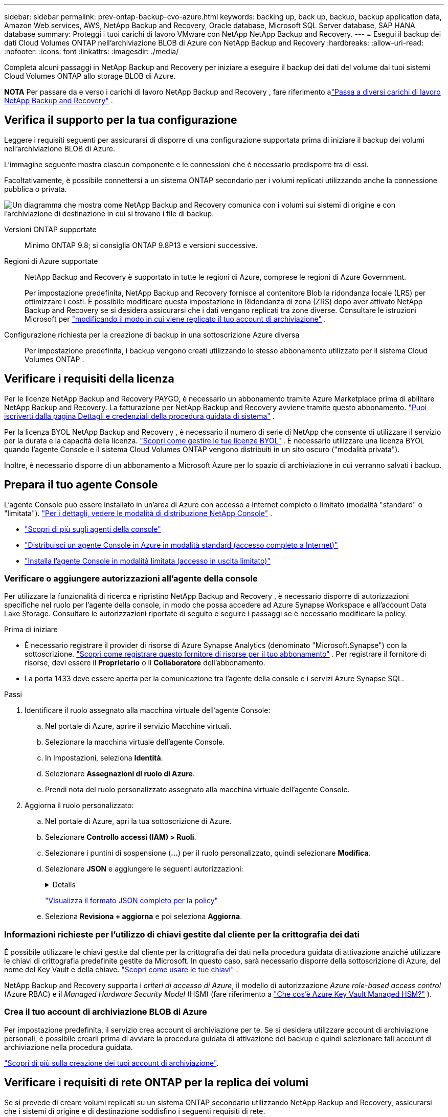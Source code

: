 ---
sidebar: sidebar 
permalink: prev-ontap-backup-cvo-azure.html 
keywords: backing up, back up, backup, backup application data, Amazon Web services, AWS, NetApp Backup and Recovery, Oracle database, Microsoft SQL Server database, SAP HANA database 
summary: Proteggi i tuoi carichi di lavoro VMware con NetApp NetApp Backup and Recovery. 
---
= Esegui il backup dei dati Cloud Volumes ONTAP nell'archiviazione BLOB di Azure con NetApp Backup and Recovery
:hardbreaks:
:allow-uri-read: 
:nofooter: 
:icons: font
:linkattrs: 
:imagesdir: ./media/


[role="lead"]
Completa alcuni passaggi in NetApp Backup and Recovery per iniziare a eseguire il backup dei dati del volume dai tuoi sistemi Cloud Volumes ONTAP allo storage BLOB di Azure.

[]
====
*NOTA* Per passare da e verso i carichi di lavoro NetApp Backup and Recovery , fare riferimento alink:br-start-switch-ui.html["Passa a diversi carichi di lavoro NetApp Backup and Recovery"] .

====


== Verifica il supporto per la tua configurazione

Leggere i requisiti seguenti per assicurarsi di disporre di una configurazione supportata prima di iniziare il backup dei volumi nell'archiviazione BLOB di Azure.

L'immagine seguente mostra ciascun componente e le connessioni che è necessario predisporre tra di essi.

Facoltativamente, è possibile connettersi a un sistema ONTAP secondario per i volumi replicati utilizzando anche la connessione pubblica o privata.

image:diagram_cloud_backup_cvo_azure.png["Un diagramma che mostra come NetApp Backup and Recovery comunica con i volumi sui sistemi di origine e con l'archiviazione di destinazione in cui si trovano i file di backup."]

Versioni ONTAP supportate:: Minimo ONTAP 9.8; si consiglia ONTAP 9.8P13 e versioni successive.
Regioni di Azure supportate:: NetApp Backup and Recovery è supportato in tutte le regioni di Azure, comprese le regioni di Azure Government.
+
--
Per impostazione predefinita, NetApp Backup and Recovery fornisce al contenitore Blob la ridondanza locale (LRS) per ottimizzare i costi.  È possibile modificare questa impostazione in Ridondanza di zona (ZRS) dopo aver attivato NetApp Backup and Recovery se si desidera assicurarsi che i dati vengano replicati tra zone diverse.  Consultare le istruzioni Microsoft per https://learn.microsoft.com/en-us/azure/storage/common/redundancy-migration?tabs=portal["modificando il modo in cui viene replicato il tuo account di archiviazione"^] .

--
Configurazione richiesta per la creazione di backup in una sottoscrizione Azure diversa:: Per impostazione predefinita, i backup vengono creati utilizzando lo stesso abbonamento utilizzato per il sistema Cloud Volumes ONTAP .




== Verificare i requisiti della licenza

Per le licenze NetApp Backup and Recovery PAYGO, è necessario un abbonamento tramite Azure Marketplace prima di abilitare NetApp Backup and Recovery.  La fatturazione per NetApp Backup and Recovery avviene tramite questo abbonamento. https://docs.netapp.com/us-en/storage-management-cloud-volumes-ontap/task-deploying-otc-azure.html["Puoi iscriverti dalla pagina Dettagli e credenziali della procedura guidata di sistema"^] .

Per la licenza BYOL NetApp Backup and Recovery , è necessario il numero di serie di NetApp che consente di utilizzare il servizio per la durata e la capacità della licenza. link:br-start-licensing.html["Scopri come gestire le tue licenze BYOL"] .  È necessario utilizzare una licenza BYOL quando l'agente Console e il sistema Cloud Volumes ONTAP vengono distribuiti in un sito oscuro ("modalità privata").

Inoltre, è necessario disporre di un abbonamento a Microsoft Azure per lo spazio di archiviazione in cui verranno salvati i backup.



== Prepara il tuo agente Console

L'agente Console può essere installato in un'area di Azure con accesso a Internet completo o limitato (modalità "standard" o "limitata"). https://docs.netapp.com/us-en/console-setup-admin/concept-modes.html["Per i dettagli, vedere le modalità di distribuzione NetApp Console"^] .

* https://docs.netapp.com/us-en/console-setup-admin/concept-connectors.html["Scopri di più sugli agenti della console"^]
* https://docs.netapp.com/us-en/console-setup-admin/task-quick-start-connector-azure.html["Distribuisci un agente Console in Azure in modalità standard (accesso completo a Internet)"^]
* https://docs.netapp.com/us-en/console-setup-admin/task-quick-start-restricted-mode.html["Installa l'agente Console in modalità limitata (accesso in uscita limitato)"^]




=== Verificare o aggiungere autorizzazioni all'agente della console

Per utilizzare la funzionalità di ricerca e ripristino NetApp Backup and Recovery , è necessario disporre di autorizzazioni specifiche nel ruolo per l'agente della console, in modo che possa accedere ad Azure Synapse Workspace e all'account Data Lake Storage.  Consultare le autorizzazioni riportate di seguito e seguire i passaggi se è necessario modificare la policy.

.Prima di iniziare
* È necessario registrare il provider di risorse di Azure Synapse Analytics (denominato "Microsoft.Synapse") con la sottoscrizione. https://docs.microsoft.com/en-us/azure/azure-resource-manager/management/resource-providers-and-types#register-resource-provider["Scopri come registrare questo fornitore di risorse per il tuo abbonamento"^] .  Per registrare il fornitore di risorse, devi essere il *Proprietario* o il *Collaboratore* dell'abbonamento.
* La porta 1433 deve essere aperta per la comunicazione tra l'agente della console e i servizi Azure Synapse SQL.


.Passi
. Identificare il ruolo assegnato alla macchina virtuale dell'agente Console:
+
.. Nel portale di Azure, aprire il servizio Macchine virtuali.
.. Selezionare la macchina virtuale dell'agente Console.
.. In Impostazioni, seleziona *Identità*.
.. Selezionare *Assegnazioni di ruolo di Azure*.
.. Prendi nota del ruolo personalizzato assegnato alla macchina virtuale dell'agente Console.


. Aggiorna il ruolo personalizzato:
+
.. Nel portale di Azure, apri la tua sottoscrizione di Azure.
.. Selezionare *Controllo accessi (IAM) > Ruoli*.
.. Selezionare i puntini di sospensione (*...*) per il ruolo personalizzato, quindi selezionare *Modifica*.
.. Selezionare *JSON* e aggiungere le seguenti autorizzazioni:
+
[%collapsible]
====
[source, json]
----
"Microsoft.Storage/storageAccounts/listkeys/action",
"Microsoft.Storage/storageAccounts/read",
"Microsoft.Storage/storageAccounts/write",
"Microsoft.Storage/storageAccounts/blobServices/containers/read",
"Microsoft.Storage/storageAccounts/listAccountSas/action",
"Microsoft.KeyVault/vaults/read",
"Microsoft.KeyVault/vaults/accessPolicies/write",
"Microsoft.Network/networkInterfaces/read",
"Microsoft.Resources/subscriptions/locations/read",
"Microsoft.Network/virtualNetworks/read",
"Microsoft.Network/virtualNetworks/subnets/read",
"Microsoft.Resources/subscriptions/resourceGroups/read",
"Microsoft.Resources/subscriptions/resourcegroups/resources/read",
"Microsoft.Resources/subscriptions/resourceGroups/write",
"Microsoft.Authorization/locks/*",
"Microsoft.Network/privateEndpoints/write",
"Microsoft.Network/privateEndpoints/read",
"Microsoft.Network/privateDnsZones/virtualNetworkLinks/write",
"Microsoft.Network/virtualNetworks/join/action",
"Microsoft.Network/privateDnsZones/A/write",
"Microsoft.Network/privateDnsZones/read",
"Microsoft.Network/privateDnsZones/virtualNetworkLinks/read",
"Microsoft.Network/networkInterfaces/delete",
"Microsoft.Network/networkSecurityGroups/delete",
"Microsoft.Resources/deployments/delete",
"Microsoft.ManagedIdentity/userAssignedIdentities/assign/action",
"Microsoft.Synapse/workspaces/write",
"Microsoft.Synapse/workspaces/read",
"Microsoft.Synapse/workspaces/delete",
"Microsoft.Synapse/register/action",
"Microsoft.Synapse/checkNameAvailability/action",
"Microsoft.Synapse/workspaces/operationStatuses/read",
"Microsoft.Synapse/workspaces/firewallRules/read",
"Microsoft.Synapse/workspaces/replaceAllIpFirewallRules/action",
"Microsoft.Synapse/workspaces/operationResults/read",
"Microsoft.Synapse/workspaces/privateEndpointConnectionsApproval/action"
----
====
+
https://docs.netapp.com/us-en/console-setup-admin/reference-permissions-azure.html["Visualizza il formato JSON completo per la policy"^]

.. Seleziona *Revisiona + aggiorna* e poi seleziona *Aggiorna*.






=== Informazioni richieste per l'utilizzo di chiavi gestite dal cliente per la crittografia dei dati

È possibile utilizzare le chiavi gestite dal cliente per la crittografia dei dati nella procedura guidata di attivazione anziché utilizzare le chiavi di crittografia predefinite gestite da Microsoft.  In questo caso, sarà necessario disporre della sottoscrizione di Azure, del nome del Key Vault e della chiave. https://docs.microsoft.com/en-us/azure/storage/common/customer-managed-keys-overview["Scopri come usare le tue chiavi"^] .

NetApp Backup and Recovery supporta i _criteri di accesso di Azure_, il modello di autorizzazione _Azure role-based access control_ (Azure RBAC) e il _Managed Hardware Security Model_ (HSM) (fare riferimento a https://learn.microsoft.com/en-us/azure/key-vault/managed-hsm/overview["Che cos'è Azure Key Vault Managed HSM?"] ).



=== Crea il tuo account di archiviazione BLOB di Azure

Per impostazione predefinita, il servizio crea account di archiviazione per te.  Se si desidera utilizzare account di archiviazione personali, è possibile crearli prima di avviare la procedura guidata di attivazione del backup e quindi selezionare tali account di archiviazione nella procedura guidata.

link:prev-ontap-protect-journey.html["Scopri di più sulla creazione dei tuoi account di archiviazione"].



== Verificare i requisiti di rete ONTAP per la replica dei volumi

Se si prevede di creare volumi replicati su un sistema ONTAP secondario utilizzando NetApp Backup and Recovery, assicurarsi che i sistemi di origine e di destinazione soddisfino i seguenti requisiti di rete.



==== Requisiti di rete ONTAP in sede

* Se il cluster è in locale, dovresti avere una connessione dalla tua rete aziendale alla tua rete virtuale nel provider cloud. In genere si tratta di una connessione VPN.
* I cluster ONTAP devono soddisfare requisiti aggiuntivi relativi a subnet, porte, firewall e cluster.
+
Poiché è possibile replicare su Cloud Volumes ONTAP o su sistemi locali, esaminare i requisiti di peering per i sistemi ONTAP locali. https://docs.netapp.com/us-en/ontap-sm-classic/peering/reference_prerequisites_for_cluster_peering.html["Visualizza i prerequisiti per il peering dei cluster nella documentazione ONTAP"^] .





==== Requisiti di rete Cloud Volumes ONTAP

* Il gruppo di sicurezza dell'istanza deve includere le regole in entrata e in uscita richieste: in particolare, le regole per ICMP e le porte 11104 e 11105. Queste regole sono incluse nel gruppo di sicurezza predefinito.


* Per replicare i dati tra due sistemi Cloud Volumes ONTAP in subnet diverse, le subnet devono essere instradate insieme (questa è l'impostazione predefinita).




== Abilita NetApp Backup and Recovery su Cloud Volumes ONTAP

Abilitare NetApp Backup and Recovery è semplice.  I passaggi variano leggermente a seconda che si disponga di un sistema Cloud Volumes ONTAP esistente o di uno nuovo.

*Abilita NetApp Backup and Recovery su un nuovo sistema*

NetApp Backup and Recovery è abilitato per impostazione predefinita nella procedura guidata di sistema.  Assicuratevi di mantenere l'opzione abilitata.

Vedere https://docs.netapp.com/us-en/storage-management-cloud-volumes-ontap/task-deploying-otc-azure.html["Avvio di Cloud Volumes ONTAP in Azure"^] per requisiti e dettagli sulla creazione del sistema Cloud Volumes ONTAP .


NOTE: Se si desidera scegliere il nome del gruppo di risorse, *disabilitare* NetApp Backup and Recovery durante la distribuzione Cloud Volumes ONTAP.

.Passi
. Dalla pagina *Sistemi* della console, seleziona *Aggiungi sistema*, scegli il provider cloud e seleziona *Aggiungi nuovo*.  Selezionare *Crea Cloud Volumes ONTAP*.
. Seleziona *Microsoft Azure* come provider cloud, quindi scegli un singolo nodo o un sistema HA.
. Nella pagina Definisci credenziali di Azure, immetti il nome delle credenziali, l'ID client, il segreto client e l'ID directory, quindi seleziona *Continua*.
. Compila la pagina Dettagli e credenziali e assicurati che sia attivo un abbonamento ad Azure Marketplace, quindi seleziona *Continua*.
. Nella pagina Servizi, lascia il servizio abilitato e seleziona *Continua*.
. Completare le pagine della procedura guidata per distribuire il sistema.


.Risultato
NetApp Backup and Recovery è abilitato sul sistema.  Dopo aver creato volumi su questi sistemi Cloud Volumes ONTAP , avviare NetApp Backup and Recovery elink:prev-ontap-backup-manage.html["attiva il backup su ogni volume che vuoi proteggere"] .

*Abilita NetApp Backup and Recovery su un sistema esistente*

Abilita NetApp Backup and Recovery in qualsiasi momento direttamente dal sistema.

.Passi
. Dalla pagina *Sistemi* della console, seleziona il sistema e seleziona *Abilita* accanto a Backup e ripristino nel pannello di destra.
+
Se la destinazione di Azure Blob per i backup esiste come sistema nella pagina *Sistemi* della console, è possibile trascinare il cluster sul sistema Azure Blob per avviare la procedura guidata di configurazione.

. Completare le pagine della procedura guidata per distribuire NetApp Backup and Recovery.
. Quando si desidera avviare i backup, continuare con<<Attiva i backup sui tuoi volumi ONTAP>> .




== Attiva i backup sui tuoi volumi ONTAP

Attiva i backup in qualsiasi momento direttamente dal tuo sistema locale.

Una procedura guidata ti guiderà attraverso i seguenti passaggi principali:

* <<Seleziona i volumi di cui vuoi eseguire il backup>>
* <<Definire la strategia di backup>>
* <<Rivedi le tue selezioni>>


Puoi anche<<Mostra i comandi API>> nella fase di revisione, in modo da poter copiare il codice per automatizzare l'attivazione del backup per i sistemi futuri.



=== Avvia la procedura guidata

.Passi
. Accedere alla procedura guidata di attivazione del backup e del ripristino utilizzando uno dei seguenti metodi:
+
** Dalla pagina *Sistemi* della console, selezionare il sistema e selezionare *Abilita > Volumi di backup* accanto a Backup e ripristino nel pannello di destra.
+
Se la destinazione di Azure per i backup esiste come sistema nella pagina *Sistemi*, è possibile trascinare il cluster ONTAP nell'archivio oggetti BLOB di Azure.

** Selezionare *Volumi* nella barra Backup e ripristino.  Dalla scheda Volumi, seleziona *Azioni*image:icon-action.png["Icona Azioni"] icona e seleziona *Attiva backup* per un singolo volume (che non abbia già abilitato la replica o il backup su storage di oggetti).


+
La pagina Introduzione della procedura guidata mostra le opzioni di protezione, tra cui snapshot locali, replica e backup.  Se in questo passaggio è stata scelta la seconda opzione, verrà visualizzata la pagina Definisci strategia di backup con un volume selezionato.

. Proseguire con le seguenti opzioni:
+
** Se hai già un agente Console, sei a posto.  Basta selezionare *Avanti*.
** Se non si dispone già di un agente Console, viene visualizzata l'opzione *Aggiungi un agente Console*.  Fare riferimento a<<Prepara il tuo agente Console>> .






=== Seleziona i volumi di cui vuoi eseguire il backup

Seleziona i volumi che vuoi proteggere.  Un volume protetto è un volume che presenta una o più delle seguenti caratteristiche: criterio di snapshot, criterio di replica, criterio di backup su oggetto.

È possibile scegliere di proteggere i volumi FlexVol o FlexGroup ; tuttavia, non è possibile selezionare una combinazione di questi volumi quando si attiva il backup per un sistema.  Scopri comelink:prev-ontap-backup-manage.html["attiva il backup per volumi aggiuntivi nel sistema"] (FlexVol o FlexGroup) dopo aver configurato il backup per i volumi iniziali.

[NOTE]
====
* È possibile attivare un backup solo su un singolo volume FlexGroup alla volta.
* I volumi selezionati devono avere la stessa impostazione SnapLock .  Tutti i volumi devono avere SnapLock Enterprise abilitato o SnapLock disabilitato.


====
.Passi
Se ai volumi scelti sono già applicati criteri di snapshot o replica, i criteri selezionati in seguito sovrascriveranno quelli esistenti.

. Nella pagina Seleziona volumi, seleziona il volume o i volumi che desideri proteggere.
+
** Facoltativamente, filtra le righe per visualizzare solo i volumi con determinati tipi di volume, stili e altro ancora, per semplificare la selezione.
** Dopo aver selezionato il primo volume, è possibile selezionare tutti i volumi FlexVol .  (I volumi FlexGroup possono essere selezionati solo uno alla volta.)  Per eseguire il backup di tutti i volumi FlexVol esistenti, selezionare prima un volume e poi la casella nella riga del titolo.
** Per eseguire il backup di singoli volumi, selezionare la casella per ciascun volume.


. Selezionare *Avanti*.




=== Definire la strategia di backup

Per definire la strategia di backup è necessario impostare le seguenti opzioni:

* Se desideri una o tutte le opzioni di backup: snapshot locali, replica e backup su storage di oggetti
* Architettura
* Criterio di snapshot locale
* Destinazione e politica di replicazione
+

NOTE: Se i volumi scelti hanno policy di snapshot e replica diverse da quelle selezionate in questo passaggio, le policy esistenti verranno sovrascritte.

* Backup delle informazioni di archiviazione degli oggetti (provider, crittografia, rete, criteri di backup e opzioni di esportazione).


.Passi
. Nella pagina Definisci strategia di backup, seleziona una o tutte le seguenti opzioni.  Per impostazione predefinita, sono selezionate tutte e tre:
+
** *Snapshot locali*: se si esegue la replica o il backup su un archivio di oggetti, è necessario creare snapshot locali.
** *Replica*: crea volumi replicati su un altro sistema di archiviazione ONTAP .
** *Backup*: esegue il backup dei volumi nell'archiviazione degli oggetti.


. *Architettura*: Se hai scelto la replica e il backup, seleziona uno dei seguenti flussi di informazioni:
+
** *A cascata*: le informazioni fluiscono dal sistema di archiviazione primario a quello secondario e da quello secondario all'archiviazione degli oggetti.
** *Fan out*: le informazioni fluiscono dal sistema di archiviazione primario a quello secondario _e_ dal primario all'archiviazione degli oggetti.
+
Per i dettagli su queste architetture, fare riferimento alink:prev-ontap-protect-journey.html["Pianifica il tuo percorso di protezione"] .



. *Snapshot locale*: scegli un criterio di snapshot esistente o creane uno.
+

TIP: Per creare una policy personalizzata prima di attivare lo snapshot, fare riferimento alink:br-use-policies-create.html["Crea una politica"] .

+
Per creare una policy, seleziona *Crea nuova policy* e procedi come segue:

+
** Inserisci il nome della policy.
** Selezionare fino a cinque pianificazioni, in genere con frequenze diverse.
** Seleziona *Crea*.


. *Replica*: Imposta le seguenti opzioni:
+
** *Destinazione di replica*: selezionare il sistema di destinazione e l'SVM.  Facoltativamente, selezionare l'aggregato o gli aggregati di destinazione e il prefisso o il suffisso che verranno aggiunti al nome del volume replicato.
** *Criterio di replicazione*: scegli un criterio di replicazione esistente o creane uno.
+

TIP: Per creare una policy personalizzata prima di attivare la replica, fare riferimento alink:br-use-policies-create.html["Crea una politica"] .

+
Per creare una policy, seleziona *Crea nuova policy* e procedi come segue:

+
*** Inserisci il nome della policy.
*** Selezionare fino a cinque pianificazioni, in genere con frequenze diverse.
*** Seleziona *Crea*.




. *Backup su oggetto*: se hai selezionato *Backup*, imposta le seguenti opzioni:
+
** *Provider*: seleziona *Microsoft Azure*.
** *Impostazioni del provider*: inserisci i dettagli del provider.
+
Inserisci la regione in cui verranno archiviati i backup.  Può trattarsi di una regione diversa da quella in cui risiede il sistema Cloud Volumes ONTAP .

+
Crea un nuovo account di archiviazione oppure selezionane uno esistente.

+
Immettere la sottoscrizione di Azure utilizzata per archiviare i backup.  Potrebbe trattarsi di un abbonamento diverso da quello in cui risiede il sistema Cloud Volumes ONTAP .

+
Crea il tuo gruppo di risorse che gestisce il contenitore BLOB oppure seleziona il tipo di gruppo di risorse e il gruppo.

+

TIP: Se vuoi proteggere i tuoi file di backup da modifiche o eliminazioni, assicurati che l'account di archiviazione sia stato creato con l'archiviazione immutabile abilitata utilizzando un periodo di conservazione di 30 giorni.

+

TIP: Se si desidera suddividere i file di backup più vecchi in Azure Archive Storage per un'ulteriore ottimizzazione dei costi, assicurarsi che l'account di archiviazione disponga della regola del ciclo di vita appropriata.

** *Chiave di crittografia*: se hai creato un nuovo account di archiviazione di Azure, immetti le informazioni sulla chiave di crittografia fornite dal provider.  Scegli se utilizzare le chiavi di crittografia predefinite di Azure oppure scegliere le chiavi gestite dal cliente dal tuo account Azure per gestire la crittografia dei tuoi dati.
+
Se si sceglie di utilizzare le chiavi gestite dal cliente, immettere il vault delle chiavi e le informazioni sulla chiave. https://docs.microsoft.com/en-us/azure/storage/common/customer-managed-keys-overview["Impara a usare le tue chiavi"^] .



+

NOTE: Se hai scelto un account di archiviazione Microsoft esistente, le informazioni sulla crittografia sono già disponibili, quindi non è necessario immetterle ora.

+
** *Networking*: scegli lo spazio IP e se utilizzerai un endpoint privato.  Per impostazione predefinita, l'endpoint privato è disabilitato.
+
... Lo spazio IP nel cluster ONTAP in cui risiedono i volumi di cui si desidera eseguire il backup. I LIF intercluster per questo spazio IP devono avere accesso a Internet in uscita.
... Facoltativamente, scegli se utilizzerai un endpoint privato di Azure precedentemente configurato. https://learn.microsoft.com/en-us/azure/private-link/private-endpoint-overview["Scopri di più sull'utilizzo di un endpoint privato di Azure"^] .


** *Criterio di backup*: seleziona un criterio di archiviazione di backup su oggetto esistente.
+

TIP: Per creare una policy personalizzata prima di attivare il backup, fare riferimento alink:br-use-policies-create.html["Crea una politica"] .

+
Per creare una policy, seleziona *Crea nuova policy* e procedi come segue:

+
*** Inserisci il nome della policy.
*** Per i criteri di backup su oggetto, impostare le impostazioni DataLock e Ransomware Resilience.  Per i dettagli su DataLock e Ransomware Resilience, fare riferimento alink:prev-ontap-policy-object-options.html["Impostazioni dei criteri di backup su oggetto"] .
*** Selezionare fino a cinque pianificazioni, in genere con frequenze diverse.
*** Seleziona *Crea*.


** *Esporta copie snapshot esistenti nell'archivio oggetti come copie di backup*: se sono presenti copie snapshot locali per i volumi in questo sistema che corrispondono all'etichetta di pianificazione del backup appena selezionata per questo sistema (ad esempio, giornaliera, settimanale, ecc.), viene visualizzato questo prompt aggiuntivo.  Seleziona questa casella per copiare tutti gli snapshot storici nell'archivio oggetti come file di backup, per garantire la protezione più completa per i tuoi volumi.


. Selezionare *Avanti*.




=== Rivedi le tue selezioni

Questa è l'occasione per rivedere le tue selezioni e apportare modifiche, se necessario.

.Passi
. Nella pagina Revisione, rivedi le tue selezioni.
. Facoltativamente, seleziona la casella per *Sincronizzare automaticamente le etichette dei criteri Snapshot con le etichette dei criteri di replica e backup*.  In questo modo vengono creati snapshot con un'etichetta che corrisponde alle etichette nei criteri di replica e backup.
. Seleziona *Attiva backup*.


.Risultato
NetApp Backup and Recovery inizia a eseguire i backup iniziali dei volumi.  Il trasferimento di base del volume replicato e del file di backup include una copia completa dei dati del sistema di archiviazione primario.  I trasferimenti successivi contengono copie differenziali dei dati di archiviazione primaria contenuti nelle copie Snapshot.

Nel cluster di destinazione viene creato un volume replicato che verrà sincronizzato con il volume primario.

Viene creato un contenitore di archiviazione BLOB nel gruppo di risorse immesso e i file di backup vengono archiviati lì.

Per impostazione predefinita, NetApp Backup and Recovery fornisce al contenitore Blob la ridondanza locale (LRS) per ottimizzare i costi.  È possibile modificare questa impostazione in Ridondanza di zona (ZRS) se si desidera assicurarsi che i dati vengano replicati tra zone diverse.  Consultare le istruzioni Microsoft per https://learn.microsoft.com/en-us/azure/storage/common/redundancy-migration?tabs=portal["modificando il modo in cui viene replicato il tuo account di archiviazione"^] .

Viene visualizzata la dashboard di backup del volume, in modo da poter monitorare lo stato dei backup.

È inoltre possibile monitorare lo stato dei processi di backup e ripristino utilizzandolink:br-use-monitor-tasks.html["Pagina di monitoraggio dei lavori"] .



=== Mostra i comandi API

Potrebbe essere necessario visualizzare e, facoltativamente, copiare i comandi API utilizzati nella procedura guidata Attiva backup e ripristino.  Potresti voler fare questo per automatizzare l'attivazione del backup nei sistemi futuri.

.Passi
. Dalla procedura guidata Attiva backup e ripristino, seleziona *Visualizza richiesta API*.
. Per copiare i comandi negli appunti, selezionare l'icona *Copia*.




== Cosa succederà ora?

* Puoilink:prev-ontap-backup-manage.html["gestire i file di backup e le policy di backup"] .  Ciò include l'avvio e l'interruzione dei backup, l'eliminazione dei backup, l'aggiunta e la modifica della pianificazione dei backup e altro ancora.
* Puoilink:prev-ontap-policy-object-advanced-settings.html["gestire le impostazioni di backup a livello di cluster"] .  Ciò include la modifica delle chiavi di archiviazione utilizzate ONTAP per accedere all'archiviazione cloud, la modifica della larghezza di banda di rete disponibile per caricare i backup nell'archiviazione degli oggetti, la modifica dell'impostazione di backup automatico per i volumi futuri e altro ancora.
* Puoi anchelink:prev-ontap-restore.html["ripristinare volumi, cartelle o singoli file da un file di backup"] a un sistema Cloud Volumes ONTAP in AWS o a un sistema ONTAP locale.

